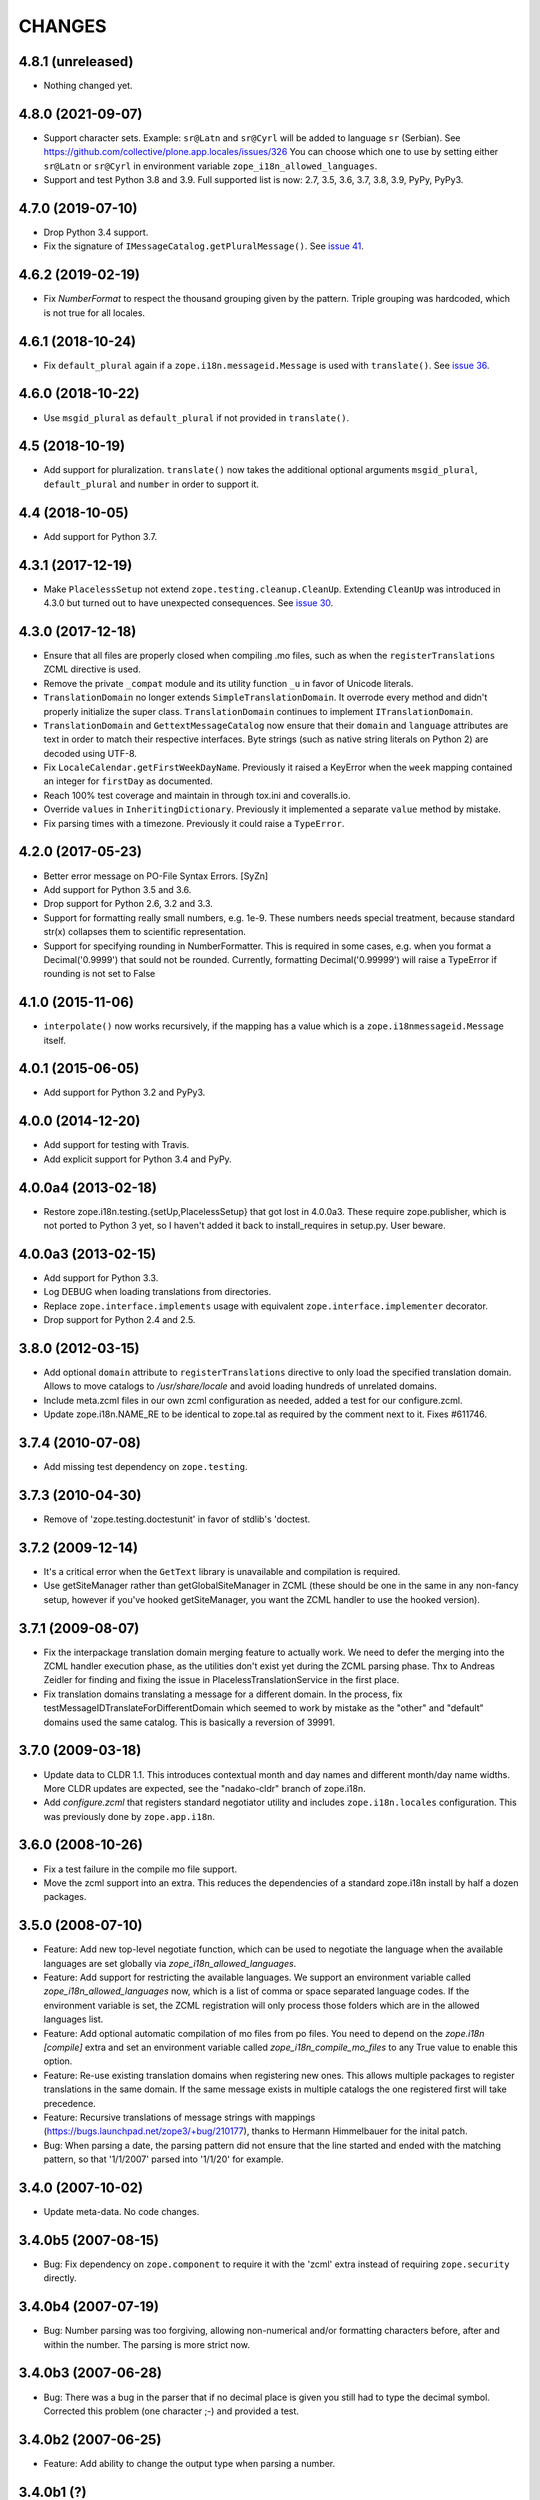 =========
 CHANGES
=========

4.8.1 (unreleased)
==================

- Nothing changed yet.


4.8.0 (2021-09-07)
==================

- Support character sets.
  Example: ``sr@Latn`` and ``sr@Cyrl`` will be added to language ``sr`` (Serbian).
  See https://github.com/collective/plone.app.locales/issues/326
  You can choose which one to use by setting either ``sr@Latn`` or ``sr@Cyrl``
  in environment variable ``zope_i18n_allowed_languages``.

- Support and test Python 3.8 and 3.9.
  Full supported list is now: 2.7, 3.5, 3.6, 3.7, 3.8, 3.9, PyPy, PyPy3.


4.7.0 (2019-07-10)
==================

- Drop Python 3.4 support.

- Fix the signature of ``IMessageCatalog.getPluralMessage()``.  See `issue 41
  <https://github.com/zopefoundation/zope.i18n/issues/41>`_.


4.6.2 (2019-02-19)
==================

- Fix `NumberFormat` to respect the thousand grouping given by the pattern.
  Triple grouping was hardcoded, which is not true for all locales.


4.6.1 (2018-10-24)
==================

- Fix ``default_plural`` again if a ``zope.i18n.messageid.Message`` is
  used with ``translate()``. See `issue 36
  <https://github.com/zopefoundation/zope.i18n/pull/36>`_.


4.6.0 (2018-10-22)
==================

- Use ``msgid_plural`` as ``default_plural`` if not provided in
  ``translate()``.


4.5 (2018-10-19)
================

- Add support for pluralization. ``translate()`` now takes the
  additional optional arguments ``msgid_plural``, ``default_plural``
  and ``number`` in order to support it.


4.4 (2018-10-05)
================

- Add support for Python 3.7.


4.3.1 (2017-12-19)
==================

- Make ``PlacelessSetup`` not extend ``zope.testing.cleanup.CleanUp``.
  Extending ``CleanUp`` was introduced in 4.3.0 but turned out to have
  unexpected consequences. See `issue 30
  <https://github.com/zopefoundation/zope.i18n/issues/30>`_.


4.3.0 (2017-12-18)
==================

- Ensure that all files are properly closed when compiling .mo files,
  such as when the ``registerTranslations`` ZCML directive is used.

- Remove the private ``_compat`` module and its utility function ``_u``
  in favor of Unicode literals.

- ``TranslationDomain`` no longer extends ``SimpleTranslationDomain``.
  It overrode every method and didn't properly initialize the super
  class. ``TranslationDomain`` continues to implement ``ITranslationDomain``.

- ``TranslationDomain`` and ``GettextMessageCatalog`` now ensure that
  their ``domain`` and ``language`` attributes are text in order to
  match their respective interfaces. Byte strings (such as native
  string literals on Python 2) are decoded using UTF-8.

- Fix ``LocaleCalendar.getFirstWeekDayName``. Previously it raised a
  KeyError when the ``week`` mapping contained an integer for
  ``firstDay`` as documented.

- Reach 100% test coverage and maintain in through tox.ini and
  coveralls.io.

- Override ``values`` in ``InheritingDictionary``. Previously it
  implemented a separate ``value`` method by mistake.

- Fix parsing times with a timezone. Previously it could raise a
  ``TypeError``.

4.2.0 (2017-05-23)
==================

- Better error message on PO-File Syntax Errors. [SyZn]

- Add support for Python 3.5 and 3.6.

- Drop support for Python 2.6, 3.2 and 3.3.

- Support for formatting really small numbers, e.g. 1e-9. These numbers needs
  special treatment, because standard str(x) collapses them to scientific
  representation.

- Support for specifying rounding in NumberFormatter. This is required in some
  cases, e.g. when you format a Decimal('0.9999') that sould not be rounded.
  Currently, formatting Decimal('0.99999') will raise a TypeError if rounding
  is not set to False


4.1.0 (2015-11-06)
==================

- ``interpolate()`` now works recursively, if the mapping has a value which is
  a ``zope.i18nmessageid.Message`` itself.


4.0.1 (2015-06-05)
==================

- Add support for Python 3.2 and PyPy3.


4.0.0 (2014-12-20)
==================

- Add support for testing with Travis.

- Add explicit support for Python 3.4 and PyPy.


4.0.0a4 (2013-02-18)
====================

- Restore zope.i18n.testing.{setUp,PlacelessSetup} that got lost in 4.0.0a3.
  These require zope.publisher, which is not ported to Python 3 yet, so I
  haven't added it back to install_requires in setup.py.  User beware.


4.0.0a3 (2013-02-15)
====================

- Add support for Python 3.3.

- Log DEBUG when loading translations from directories.

- Replace ``zope.interface.implements`` usage with equivalent
  ``zope.interface.implementer`` decorator.

- Drop support for Python 2.4 and 2.5.


3.8.0 (2012-03-15)
==================

- Add optional ``domain`` attribute to ``registerTranslations`` directive to
  only load the specified translation domain. Allows to move catalogs to
  `/usr/share/locale` and avoid loading hundreds of unrelated domains.

- Include meta.zcml files in our own zcml configuration as needed, added a
  test for our configure.zcml.

- Update zope.i18n.NAME_RE to be identical to zope.tal as required by the
  comment next to it. Fixes #611746.


3.7.4 (2010-07-08)
==================

- Add missing test dependency on ``zope.testing``.


3.7.3 (2010-04-30)
==================

- Remove of 'zope.testing.doctestunit' in favor of stdlib's 'doctest.

3.7.2 (2009-12-14)
==================

- It's a critical error when the ``GetText`` library is unavailable
  and compilation is required.

- Use getSiteManager rather than getGlobalSiteManager in ZCML (these
  should be one in the same in any non-fancy setup, however if you've
  hooked getSiteManager, you want the ZCML handler to use the hooked
  version).

3.7.1 (2009-08-07)
==================

- Fix the interpackage translation domain merging feature to actually work.
  We need to defer the merging into the ZCML handler execution phase, as the
  utilities don't exist yet during the ZCML parsing phase. Thx to Andreas
  Zeidler for finding and fixing the issue in PlacelessTranslationService in
  the first place.

- Fix translation domains translating a message for a different domain. In the
  process, fix testMessageIDTranslateForDifferentDomain which seemed to work by
  mistake as the "other" and "default" domains used the same catalog. This is
  basically a reversion of 39991.


3.7.0 (2009-03-18)
==================

- Update data to CLDR 1.1. This introduces contextual month
  and day names and different month/day name widths. More CLDR updates
  are expected, see the "nadako-cldr" branch of zope.i18n.

- Add `configure.zcml` that registers standard negotiator utility and includes
  ``zope.i18n.locales`` configuration. This was previously done by
  ``zope.app.i18n``.


3.6.0 (2008-10-26)
==================

- Fix a test failure in the compile mo file support.

- Move the zcml support into an extra. This reduces the dependencies of a
  standard zope.i18n install by half a dozen packages.


3.5.0 (2008-07-10)
==================

- Feature: Add new top-level negotiate function, which can be used to
  negotiate the language when the available languages are set globally via
  `zope_i18n_allowed_languages`.

- Feature: Add support for restricting the available languages. We support
  an environment variable called `zope_i18n_allowed_languages` now, which is
  a list of comma or space separated language codes. If the environment
  variable is set, the ZCML registration will only process those folders
  which are in the allowed languages list.

- Feature: Add optional automatic compilation of mo files from po files.
  You need to depend on the `zope.i18n [compile]` extra and set an environment
  variable called `zope_i18n_compile_mo_files` to any True value to enable
  this option.

- Feature: Re-use existing translation domains when registering new ones.
  This allows multiple packages to register translations in the same domain.
  If the same message exists in multiple catalogs the one registered first
  will take precedence.

- Feature: Recursive translations of message strings with mappings
  (https://bugs.launchpad.net/zope3/+bug/210177), thanks to Hermann
  Himmelbauer for the inital patch.

- Bug: When parsing a date, the parsing pattern did not ensure that the line
  started and ended with the matching pattern, so that '1/1/2007' parsed into
  '1/1/20' for example.

3.4.0 (2007-10-02)
==================

- Update meta-data. No code changes.


3.4.0b5 (2007-08-15)
====================

- Bug: Fix dependency on ``zope.component`` to require it with the 'zcml'
  extra instead of requiring ``zope.security`` directly.


3.4.0b4 (2007-07-19)
====================

- Bug: Number parsing was too forgiving, allowing non-numerical and/or
  formatting characters before, after and within the number. The parsing is
  more strict now.


3.4.0b3 (2007-06-28)
====================

- Bug: There was a bug in the parser that if no decimal place is given
  you still had to type the decimal symbol. Corrected this problem (one
  character ;-) and provided a test.


3.4.0b2 (2007-06-25)
====================

- Feature: Add ability to change the output type when parsing a
  number.


3.4.0b1 (?)
===========

- Bug: Fix dependency on ``zope.security`` to require a version that
  does not have the hidden dependency on ``zope.testing``.


Note: Releases between 3.2.0 and 3.4.0b1 were not tracked as individual
packages. The changes can be reconstructed from the Zope 3 changelog.


3.2.0 (2006-01-05)
==================

- Corresponds to the verison of the zope.i18n package shipped as part of the
  Zope 3.2.0 release.

- Add a picklable offset-based timezone to 'pytz', a la
  zope.app.datetimeutils'.  Added tests in 'zope.i18n' to show that we need
  something like it, and then actually use it in 'zope.18n.format'.

- Add support for parsing / formatting timezones using 'pytz' (new external
  dependency).

- Implement remaining date/time formatters, including adding week
  information to the calendar.


3.0.0 (2004-11-07)
==================

- Corresponds to the version of the zope.i18n package shipped as part of
  the Zope X3.0.0 release.
